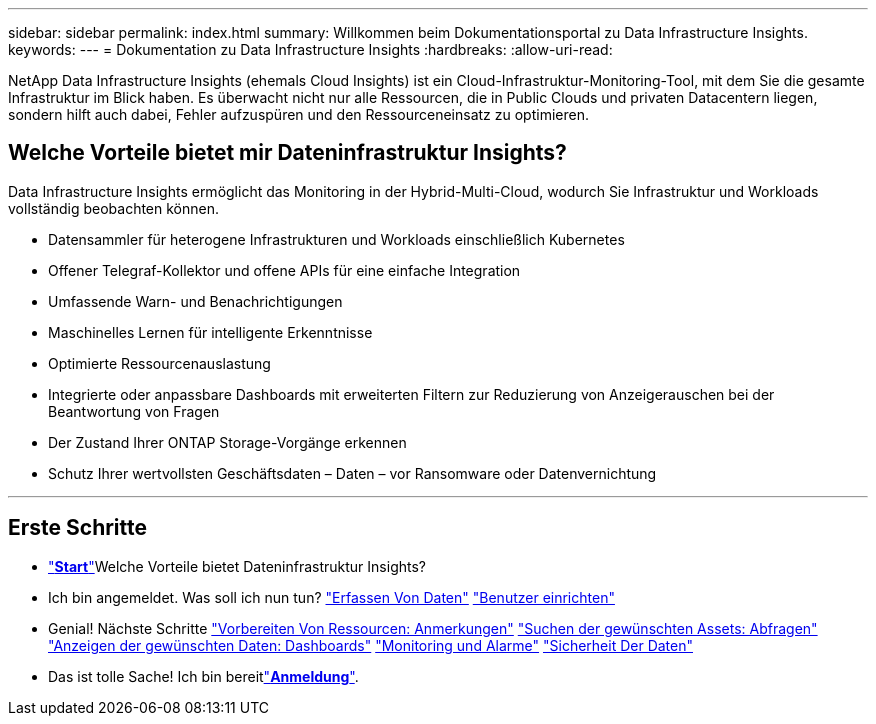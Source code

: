---
sidebar: sidebar 
permalink: index.html 
summary: Willkommen beim Dokumentationsportal zu Data Infrastructure Insights. 
keywords:  
---
= Dokumentation zu Data Infrastructure Insights
:hardbreaks:
:allow-uri-read: 


[role="lead"]
NetApp Data Infrastructure Insights (ehemals Cloud Insights) ist ein Cloud-Infrastruktur-Monitoring-Tool, mit dem Sie die gesamte Infrastruktur im Blick haben. Es überwacht nicht nur alle Ressourcen, die in Public Clouds und privaten Datacentern liegen, sondern hilft auch dabei, Fehler aufzuspüren und den Ressourceneinsatz zu optimieren.



== Welche Vorteile bietet mir Dateninfrastruktur Insights?

Data Infrastructure Insights ermöglicht das Monitoring in der Hybrid-Multi-Cloud, wodurch Sie Infrastruktur und Workloads vollständig beobachten können.

* Datensammler für heterogene Infrastrukturen und Workloads einschließlich Kubernetes
* Offener Telegraf-Kollektor und offene APIs für eine einfache Integration
* Umfassende Warn- und Benachrichtigungen
* Maschinelles Lernen für intelligente Erkenntnisse
* Optimierte Ressourcenauslastung
* Integrierte oder anpassbare Dashboards mit erweiterten Filtern zur Reduzierung von Anzeigerauschen bei der Beantwortung von Fragen
* Der Zustand Ihrer ONTAP Storage-Vorgänge erkennen 
* Schutz Ihrer wertvollsten Geschäftsdaten – Daten – vor Ransomware oder Datenvernichtung


'''


== Erste Schritte

* link:task_cloud_insights_onboarding_1.html["*Start*"]Welche Vorteile bietet Dateninfrastruktur Insights?
* Ich bin angemeldet. Was soll ich nun tun? link:task_getting_started_with_cloud_insights.html["Erfassen Von Daten"] link:concept_user_roles.html["Benutzer einrichten"]
* Genial! Nächste Schritte link:task_defining_annotations.html["Vorbereiten Von Ressourcen: Anmerkungen"] link:concept_querying_assets.html["Suchen der gewünschten Assets: Abfragen"] link:concept_dashboards_overview.html["Anzeigen der gewünschten Daten: Dashboards"] link:task_create_monitor.html["Monitoring und Alarme"] link:task_cs_getting_started.html["Sicherheit Der Daten"]
* Das ist tolle Sache! Ich bin bereitlink:concept_subscribing_to_cloud_insights.html["*Anmeldung*"].

